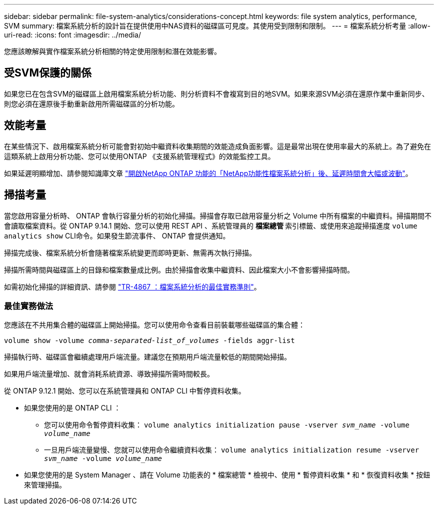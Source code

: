 ---
sidebar: sidebar 
permalink: file-system-analytics/considerations-concept.html 
keywords: file system analytics, performance, SVM 
summary: 檔案系統分析的設計旨在提供使用中NAS資料的磁碟區可見度。其使用受到限制和限制。 
---
= 檔案系統分析考量
:allow-uri-read: 
:icons: font
:imagesdir: ../media/


[role="lead"]
您應該瞭解與實作檔案系統分析相關的特定使用限制和潛在效能影響。



== 受SVM保護的關係

如果您已在包含SVM的磁碟區上啟用檔案系統分析功能、則分析資料不會複寫到目的地SVM。如果來源SVM必須在還原作業中重新同步、則您必須在還原後手動重新啟用所需磁碟區的分析功能。



== 效能考量

在某些情況下、啟用檔案系統分析可能會對初始中繼資料收集期間的效能造成負面影響。這是最常出現在使用率最大的系統上。為了避免在這類系統上啟用分析功能、您可以使用ONTAP 《支援系統管理程式》的效能監控工具。

如果延遲明顯增加、請參閱知識庫文章 link:https://kb.netapp.com/Advice_and_Troubleshooting/Data_Storage_Software/ONTAP_OS/High_or_fluctuating_latency_after_turning_on_NetApp_ONTAP_File_System_Analytics["開啟NetApp ONTAP 功能的「NetApp功能性檔案系統分析」後、延遲時間會大幅或波動"^]。



== 掃描考量

當您啟用容量分析時、 ONTAP 會執行容量分析的初始化掃描。掃描會存取已啟用容量分析之 Volume 中所有檔案的中繼資料。掃描期間不會讀取檔案資料。從 ONTAP 9.14.1 開始、您可以使用 REST API 、系統管理員的 ** 檔案總管 ** 索引標籤、或使用來追蹤掃描進度 `volume analytics show` CLI命令。如果發生節流事件、 ONTAP 會提供通知。

掃描完成後、檔案系統分析會隨著檔案系統變更而即時更新、無需再次執行掃描。

掃描所需時間與磁碟區上的目錄和檔案數量成比例。由於掃描會收集中繼資料、因此檔案大小不會影響掃描時間。

如需初始化掃描的詳細資訊、請參閱 link:https://www.netapp.com/pdf.html?item=/media/20707-tr-4867.pdf["TR-4867 ：檔案系統分析的最佳實務準則"^]。



=== 最佳實務做法

您應該在不共用集合體的磁碟區上開始掃描。您可以使用命令查看目前裝載哪些磁碟區的集合體：

`volume show -volume _comma-separated-list_of_volumes_ -fields aggr-list`

掃描執行時、磁碟區會繼續處理用戶端流量。建議您在預期用戶端流量較低的期間開始掃描。

如果用戶端流量增加、就會消耗系統資源、導致掃描所需時間較長。

從 ONTAP 9.12.1 開始、您可以在系統管理員和 ONTAP CLI 中暫停資料收集。

* 如果您使用的是 ONTAP CLI ：
+
** 您可以使用命令暫停資料收集： `volume analytics initialization pause -vserver _svm_name_ -volume _volume_name_`
** 一旦用戶端流量變慢、您就可以使用命令繼續資料收集： `volume analytics initialization resume -vserver _svm_name_ -volume _volume_name_`


* 如果您使用的是 System Manager 、請在 Volume 功能表的 * 檔案總管 * 檢視中、使用 * 暫停資料收集 * 和 * 恢復資料收集 * 按鈕來管理掃描。

